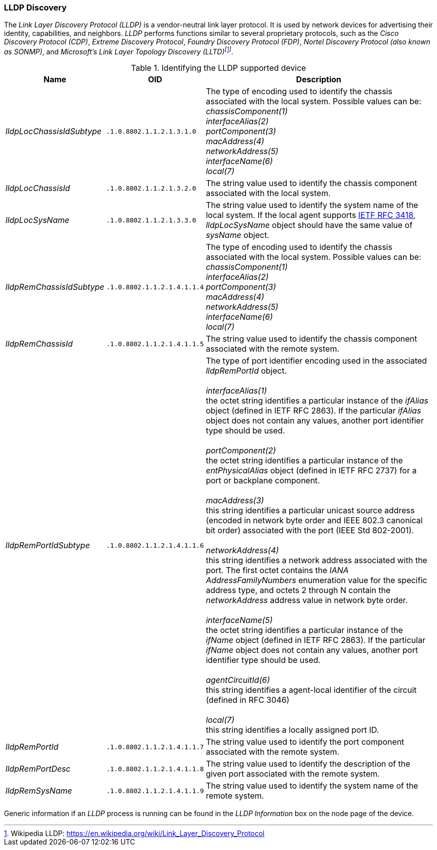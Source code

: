 // Allow GitHub image rendering
:imagesdir: ../../images

=== LLDP Discovery
The _Link Layer Discovery Protocol (LLDP)_ is a vendor-neutral link layer protocol.
It is used by network devices for advertising their identity, capabilities, and neighbors.
_LLDP_ performs functions similar to several proprietary protocols, such as the _Cisco Discovery Protocol (CDP)_, _Extreme Discovery Protocol_, _Foundry Discovery Protocol (FDP)_, _Nortel Discovery Protocol (also known as SONMP)_, and _Microsoft's Link Layer Topology Discovery (LLTD)footnote:[Wikipedia LLDP: https://en.wikipedia.org/wiki/Link_Layer_Discovery_Protocol]_.

.Identifying the LLDP supported device
[options="header, autowidth"]
|===
| Name                      | OID                         | Description
| _lldpLocChassisIdSubtype_ | `.1.0.8802.1.1.2.1.3.1.0`   | The type of encoding used to identify the chassis associated with the local system. Possible values can be: +
                                                            _chassisComponent(1)_ +
                                                            _interfaceAlias(2)_ +
                                                            _portComponent(3)_ +
                                                            _macAddress(4)_ +
                                                            _networkAddress(5)_ +
                                                            _interfaceName(6)_ +
                                                            _local(7)_
| _lldpLocChassisId_        | `.1.0.8802.1.1.2.1.3.2.0`   | The string value used to identify the chassis component associated with the local system.
| _lldpLocSysName_          | `.1.0.8802.1.1.2.1.3.3.0`   | The string value used to identify the system name of the local system.
                                                            If the local agent supports link:http://tools.ietf.org/html/rfc3418[IETF RFC 3418], _lldpLocSysName_ object should have the same value of _sysName_ object.
| _lldpRemChassisIdSubtype_ | `.1.0.8802.1.1.2.1.4.1.1.4` | The type of encoding used to identify the chassis associated with the local system. Possible values can be: +
                                                            _chassisComponent(1)_ +
                                                            _interfaceAlias(2)_ +
                                                            _portComponent(3)_ +
                                                            _macAddress(4)_ +
                                                            _networkAddress(5)_ +
                                                            _interfaceName(6)_ +
                                                            _local(7)_
| _lldpRemChassisId_        | `.1.0.8802.1.1.2.1.4.1.1.5` | The string value used to identify the chassis component associated with the remote system.
| _lldpRemPortIdSubtype_    | `.1.0.8802.1.1.2.1.4.1.1.6` | The type of port identifier encoding used in the associated _lldpRemPortId_ object. +
                                                            +
                                                            _interfaceAlias(1)_ +
                                                            the octet string identifies a particular instance of the _ifAlias_ object (defined in IETF RFC 2863). If the particular _ifAlias_ object does not contain any values, another port identifier type should be used. +
                                                            +
                                                            _portComponent(2)_ +
                                                            the octet string identifies a particular instance of the _entPhysicalAlias_ object (defined in IETF RFC 2737) for a port or backplane component. +
                                                            +
                                                            _macAddress(3)_ +
                                                            this string identifies a particular unicast source address (encoded in network byte order and IEEE 802.3 canonical bit order) associated with the port (IEEE Std 802-2001). +
                                                            +
                                                            _networkAddress(4)_ +
                                                            this string identifies a network address associated with the port.
                                                            The first octet contains the _IANA AddressFamilyNumbers_ enumeration value for the specific address type, and octets 2 through N contain the _networkAddress_ address value in network byte order. +
                                                            +
                                                            _interfaceName(5)_ +
                                                            the octet string identifies a particular instance of the _ifName_ object (defined in IETF RFC 2863).
                                                            If the particular _ifName_ object does not contain any values, another port identifier type should be used. +
                                                            +
                                                            _agentCircuitId(6)_ +
                                                            this string identifies a agent-local identifier of the circuit (defined in RFC 3046) +
                                                            +
                                                            _local(7)_ +
                                                            this string identifies a locally assigned port ID.
| _lldpRemPortId_           | `.1.0.8802.1.1.2.1.4.1.1.7` | The string value used to identify the port component associated with the remote system.
| _lldpRemPortDesc_         | `.1.0.8802.1.1.2.1.4.1.1.8` | The string value used to identify the description of the given port associated with the remote system.
| _lldpRemSysName_          | `.1.0.8802.1.1.2.1.4.1.1.9` | The string value used to identify the system name of the remote system.
|===

Generic information if an _LLDP_ process is running can be found in the _LLDP Information_ box on the node page of the device.
